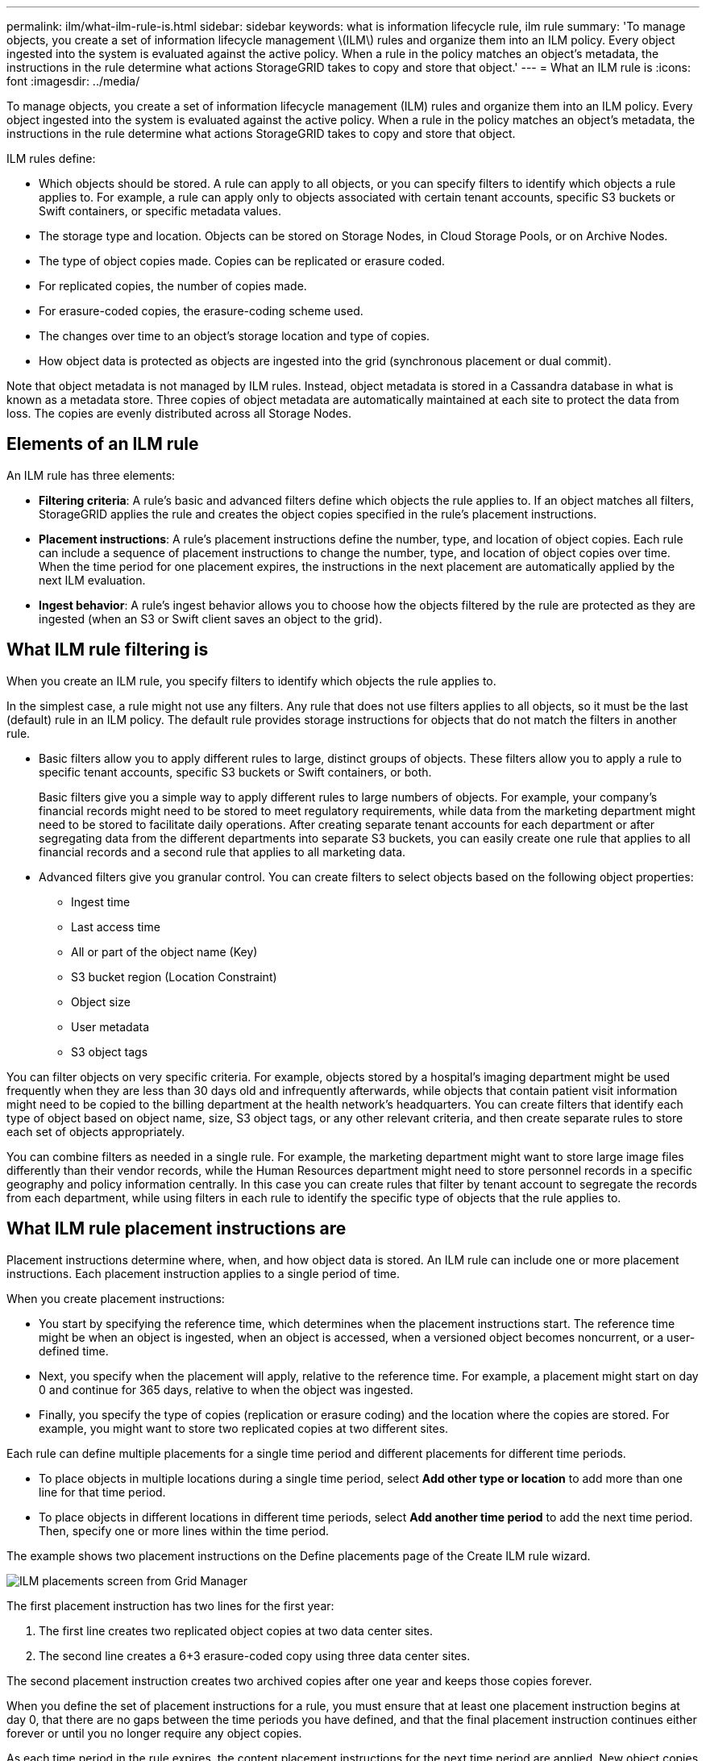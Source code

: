 ---
permalink: ilm/what-ilm-rule-is.html
sidebar: sidebar
keywords: what is information lifecycle rule, ilm rule
summary: 'To manage objects, you create a set of information lifecycle management \(ILM\) rules and organize them into an ILM policy. Every object ingested into the system is evaluated against the active policy. When a rule in the policy matches an object’s metadata, the instructions in the rule determine what actions StorageGRID takes to copy and store that object.'
---
= What an ILM rule is
:icons: font
:imagesdir: ../media/

[.lead]
To manage objects, you create a set of information lifecycle management (ILM) rules and organize them into an ILM policy. Every object ingested into the system is evaluated against the active policy. When a rule in the policy matches an object's metadata, the instructions in the rule determine what actions StorageGRID takes to copy and store that object.

ILM rules define:

* Which objects should be stored. A rule can apply to all objects, or you can specify filters to identify which objects a rule applies to. For example, a rule can apply only to objects associated with certain tenant accounts, specific S3 buckets or Swift containers, or specific metadata values.
* The storage type and location. Objects can be stored on Storage Nodes, in Cloud Storage Pools, or on Archive Nodes.
* The type of object copies made. Copies can be replicated or erasure coded.
* For replicated copies, the number of copies made.
* For erasure-coded copies, the erasure-coding scheme used.
* The changes over time to an object's storage location and type of copies.
* How object data is protected as objects are ingested into the grid (synchronous placement or dual commit).

Note that object metadata is not managed by ILM rules. Instead, object metadata is stored in a Cassandra database in what is known as a metadata store. Three copies of object metadata are automatically maintained at each site to protect the data from loss. The copies are evenly distributed across all Storage Nodes.

== Elements of an ILM rule

An ILM rule has three elements:

* *Filtering criteria*: A rule's basic and advanced filters define which objects the rule applies to. If an object matches all filters, StorageGRID applies the rule and creates the object copies specified in the rule's placement instructions.
* *Placement instructions*: A rule's placement instructions define the number, type, and location of object copies. Each rule can include a sequence of placement instructions to change the number, type, and location of object copies over time. When the time period for one placement expires, the instructions in the next placement are automatically applied by the next ILM evaluation.
* *Ingest behavior*: A rule's ingest behavior allows you to choose how the objects filtered by the rule are protected as they are ingested (when an S3 or Swift client saves an object to the grid).

== What ILM rule filtering is

When you create an ILM rule, you specify filters to identify which objects the rule applies to.

In the simplest case, a rule might not use any filters. Any rule that does not use filters applies to all objects, so it must be the last (default) rule in an ILM policy. The default rule provides storage instructions for objects that do not match the filters in another rule.

* Basic filters allow you to apply different rules to large, distinct groups of objects. These filters allow you to apply a rule to specific tenant accounts, specific S3 buckets or Swift containers, or both.
+
Basic filters give you a simple way to apply different rules to large numbers of objects. For example, your company's financial records might need to be stored to meet regulatory requirements, while data from the marketing department might need to be stored to facilitate daily operations. After creating separate tenant accounts for each department or after segregating data from the different departments into separate S3 buckets, you can easily create one rule that applies to all financial records and a second rule that applies to all marketing data.

* Advanced filters give you granular control. You can create filters to select objects based on the following object properties:

** Ingest time
** Last access time
** All or part of the object name (Key)
** S3 bucket region (Location Constraint)
** Object size
** User metadata
** S3 object tags

You can filter objects on very specific criteria. For example, objects stored by a hospital's imaging department might be used frequently when they are less than 30 days old and infrequently afterwards, while objects that contain patient visit information might need to be copied to the billing department at the health network's headquarters. You can create filters that identify each type of object based on object name, size, S3 object tags, or any other relevant criteria, and then create separate rules to store each set of objects appropriately.

You can combine filters as needed in a single rule. For example, the marketing department might want to store large image files differently than their vendor records, while the Human Resources department might need to store personnel records in a specific geography and policy information centrally. In this case you can create rules that filter by tenant account to segregate the records from each department, while using filters in each rule to identify the specific type of objects that the rule applies to.

== What ILM rule placement instructions are

Placement instructions determine where, when, and how object data is stored. An ILM rule can include one or more placement instructions. Each placement instruction applies to a single period of time.

When you create placement instructions:

* You start by specifying the reference time, which determines when the placement instructions start. The reference time might be when an object is ingested, when an object is accessed, when a versioned object becomes noncurrent, or a user-defined time. 

* Next, you specify when the placement will apply, relative to the reference time. For example, a placement  might start on day 0 and continue for 365 days, relative to when the object was ingested.

* Finally, you specify the type of copies (replication or erasure coding) and the location where the copies are stored. For example, you might want to store two replicated copies at two different sites.

Each rule can define multiple placements for a single time period and different placements for different time periods.

* To place  objects in multiple locations during a single time period, select *Add other type or location* to add more than one line for that time period.
* To place objects in different locations in different time periods, select *Add another time period* to add the next time period. Then, specify one or more lines within the time period.

The example shows two placement instructions on the Define placements page of the Create ILM rule wizard.

image::../media/ilm_rule_multiple_placements_in_single_time_period.png[ILM placements screen from Grid Manager]

The first placement instruction has two lines for the first year:

. The first line creates two replicated object copies at two data center sites.
. The second line creates a 6+3 erasure-coded copy using three data center sites.

The second placement instruction creates two archived copies after one year and keeps those copies forever.

When you define the set of placement instructions for a rule, you must ensure that at least one placement instruction begins at day 0, that there are no gaps between the time periods you have defined, and that the final placement instruction continues either forever or until you no longer require any object copies.

As each time period in the rule expires, the content placement instructions for the next time period are applied. New object copies are created and any unneeded copies are deleted.

== What ILM rule ingest behavior is

Ingest behavior controls whether object copies are immediately placed according to the instructions in the rule, or if interim copies are made and the placement instructions are applied later. The following ingest behaviors are available for ILM rules:

* *Dual commit*: StorageGRID immediately makes interim copies of the object and returns success to the client. Copies specified in the ILM rule are made when possible.
* *Strict*: All copies specified in the ILM rule must be made before success is returned to the client.
* *Balanced*: StorageGRID attempts to make all copies specified in the ILM rule at ingest; if this is not possible, interim copies are made and success is returned to the client. The copies specified in the ILM rule are made when possible.
    
.Related information

* xref:data-protection-options-for-ingest.adoc[Ingest options]
* xref:advantages-disadvantages-of-ingest-options.adoc[Advantages, disadvantages, and limitations of the ingest options]
* xref:../s3/consistency-controls.adoc#how-consistency-controls-and-ILM-rules-interact-to-affect-data-protection[How consistency controls and ILM rules interact to affect data protection]

== Example ILM rule

As an example, an ILM rule could specify the following:

* Apply only to the objects belonging to Tenant A.
* Make two replicated copies of those objects and store each copy at a different site.
* Retain the two copies "`forever,`" which means that StorageGRID will not automatically delete them. Instead, StorageGRID will retain these objects until they are deleted by a client delete request or by the expiration of a bucket lifecycle.
* Use the Balanced option for ingest behavior: the two-site placement instruction is applied as soon as Tenant A saves an object to StorageGRID, unless it is not possible to immediately make both required copies.
+
For example, if Site 2 is unreachable when Tenant A saves an object, StorageGRID will make two interim copies on Storage Nodes at Site 1. As soon as Site 2 becomes available, StorageGRID will make the required copy at that site.

.Related information

* xref:what-storage-pool-is.adoc[What a storage pool is]
* xref:what-cloud-storage-pool-is.adoc[What a Cloud Storage Pool is]